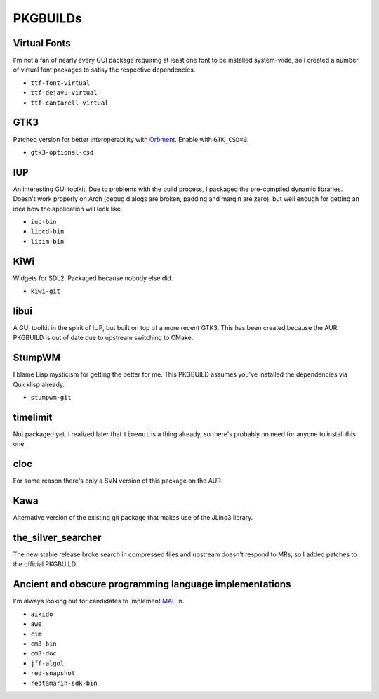 PKGBUILDs
=========

Virtual Fonts
-------------

I'm not a fan of nearly every GUI package requiring at least one font
to be installed system-wide, so I created a number of virtual font
packages to satisy the respective dependencies.

- ``ttf-font-virtual``
- ``ttf-dejavu-virtual``
- ``ttf-cantarell-virtual``

GTK3
----

Patched version for better interoperability with `Orbment
<https://github.com/Cloudef/orbment>`_.  Enable with ``GTK_CSD=0``.

- ``gtk3-optional-csd``

IUP
---

An interesting GUI toolkit.  Due to problems with the build process, I
packaged the pre-compiled dynamic libraries.  Doesn't work properly on
Arch (debug dialogs are broken, padding and margin are zero), but well
enough for getting an idea how the application will look like.

- ``iup-bin``
- ``libcd-bin``
- ``libim-bin``

KiWi
----

Widgets for SDL2.  Packaged because nobody else did.

- ``kiwi-git``

libui
-----

A GUI toolkit in the spirit of IUP, but built on top of a more recent
GTK3.  This has been created because the AUR PKGBUILD is out of date
due to upstream switching to CMake.

StumpWM
-------

I blame Lisp mysticism for getting the better for me.  This PKGBUILD
assumes you've installed the dependencies via Quicklisp already.

- ``stumpwm-git``

timelimit
---------

Not packaged yet.  I realized later that ``timeout`` is a thing
already, so there's probably no need for anyone to install this one.

cloc
----

For some reason there's only a SVN version of this package on the AUR.

Kawa
----

Alternative version of the existing git package that makes use of the
JLine3 library.

the_silver_searcher
-------------------

The new stable release broke search in compressed files and upstream
doesn't respond to MRs, so I added patches to the official PKGBUILD.

Ancient and obscure programming language implementations
--------------------------------------------------------

I'm always looking out for candidates to implement `MAL
<https://github.com/kanaka/mal>`_ in.

- ``aikido``
- ``awe``
- ``cim``
- ``cm3-bin``
- ``cm3-doc``
- ``jff-algol``
- ``red-snapshot``
- ``redtamarin-sdk-bin``
